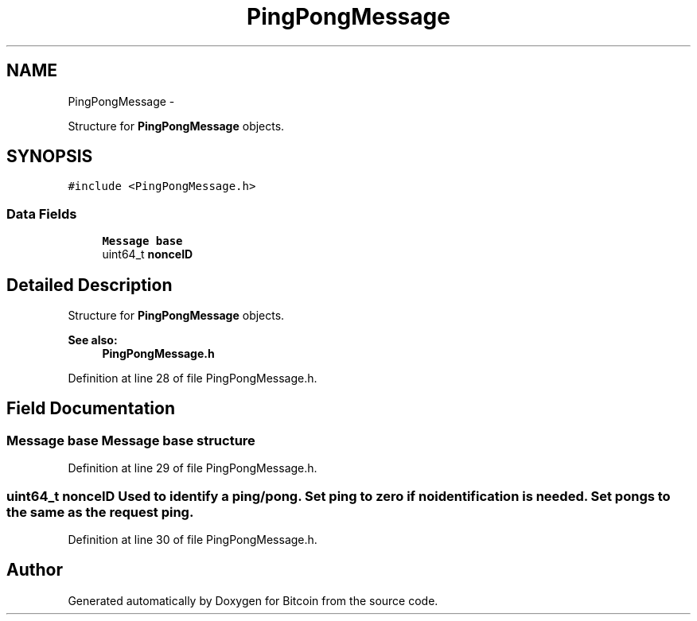 .TH "PingPongMessage" 3 "Fri Nov 9 2012" "Version 1.0" "Bitcoin" \" -*- nroff -*-
.ad l
.nh
.SH NAME
PingPongMessage \- 
.PP
Structure for \fBPingPongMessage\fP objects.  

.SH SYNOPSIS
.br
.PP
.PP
\fC#include <PingPongMessage.h>\fP
.SS "Data Fields"

.in +1c
.ti -1c
.RI "\fBMessage\fP \fBbase\fP"
.br
.ti -1c
.RI "uint64_t \fBnonceID\fP"
.br
.in -1c
.SH "Detailed Description"
.PP 
Structure for \fBPingPongMessage\fP objects. 

\fBSee also:\fP
.RS 4
\fBPingPongMessage.h\fP 
.RE
.PP

.PP
Definition at line 28 of file PingPongMessage.h.
.SH "Field Documentation"
.PP 
.SS "\fBMessage\fP \fBbase\fP"\fBMessage\fP base structure 
.PP
Definition at line 29 of file PingPongMessage.h.
.SS "uint64_t \fBnonceID\fP"Used to identify a ping/pong. Set ping to zero if no identification is needed. Set pongs to the same as the request ping. 
.PP
Definition at line 30 of file PingPongMessage.h.

.SH "Author"
.PP 
Generated automatically by Doxygen for Bitcoin from the source code.
